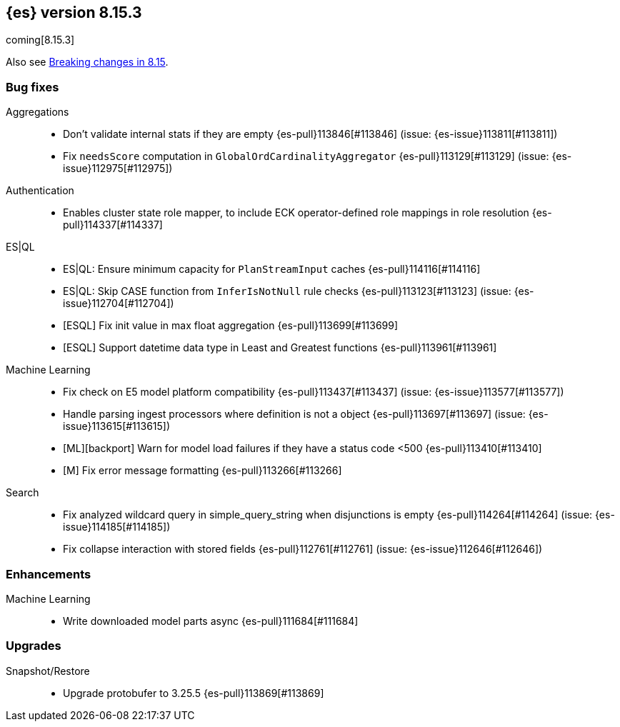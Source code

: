 [[release-notes-8.15.3]]
== {es} version 8.15.3

coming[8.15.3]

Also see <<breaking-changes-8.15,Breaking changes in 8.15>>.

[[bug-8.15.3]]
[float]
=== Bug fixes

Aggregations::
* Don't validate internal stats if they are empty {es-pull}113846[#113846] (issue: {es-issue}113811[#113811])
* Fix `needsScore` computation in `GlobalOrdCardinalityAggregator` {es-pull}113129[#113129] (issue: {es-issue}112975[#112975])

Authentication::
* Enables cluster state role mapper, to include ECK operator-defined role mappings in role resolution {es-pull}114337[#114337]

ES|QL::
* ES|QL: Ensure minimum capacity for `PlanStreamInput` caches {es-pull}114116[#114116]
* ES|QL: Skip CASE function from `InferIsNotNull` rule checks {es-pull}113123[#113123] (issue: {es-issue}112704[#112704])
* [ESQL] Fix init value in max float aggregation {es-pull}113699[#113699]
* [ESQL] Support datetime data type in Least and Greatest functions {es-pull}113961[#113961]

Machine Learning::
* Fix check on E5 model platform compatibility {es-pull}113437[#113437] (issue: {es-issue}113577[#113577])
* Handle parsing ingest processors where definition is not a object {es-pull}113697[#113697] (issue: {es-issue}113615[#113615])
* [ML][backport] Warn for model load failures if they have a status code <500 {es-pull}113410[#113410]
* [M] Fix error message formatting {es-pull}113266[#113266]

Search::
* Fix analyzed wildcard query in simple_query_string when disjunctions is empty {es-pull}114264[#114264] (issue: {es-issue}114185[#114185])
* Fix collapse interaction with stored fields {es-pull}112761[#112761] (issue: {es-issue}112646[#112646])

[[enhancement-8.15.3]]
[float]
=== Enhancements

Machine Learning::
* Write downloaded model parts async {es-pull}111684[#111684]

[[upgrade-8.15.3]]
[float]
=== Upgrades

Snapshot/Restore::
* Upgrade protobufer to 3.25.5 {es-pull}113869[#113869]


